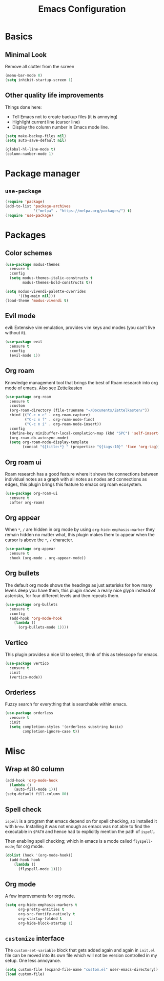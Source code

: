 #+title: Emacs Configuration
#+options: toc:nil num:nil

* Basics
** Minimal Look
   Remove all clutter from the screen

   #+BEGIN_SRC emacs-lisp
     (menu-bar-mode 0)
     (setq inhibit-startup-screen 1)
   #+END_SRC

** Other quality life improvements
   Things done here:
   - Tell Emacs not to create backup files (it is annoying)
   - Highlight current line (cursor line)
   - Display the column number in Emacs mode line.

   #+BEGIN_SRC emacs-lisp
     (setq make-backup-files nil)
     (setq auto-save-default nil)

     (global-hl-line-mode t)
     (column-number-mode 1)
   #+END_SRC

* Package manager
** =use-package=
  #+BEGIN_SRC emacs-lisp
    (require 'package)
    (add-to-list 'package-archives
                 '("melpa" . "https://melpa.org/packages/") t)
    (require 'use-package)
  #+END_SRC

* Packages
** Color schemes
   #+BEGIN_SRC emacs-lisp
     (use-package modus-themes
       :ensure t
       :config
       (setq modus-themes-italic-constructs t
             modus-themes-bold-constructs t))

     (setq modus-vivendi-palette-overrides
           '((bg-main nil)))
     (load-theme 'modus-vivendi t)
   #+END_SRC

** Evil mode
   evil: Extensive vim emulation, provides vim keys and modes (you can't live
   without it).

   #+BEGIN_SRC emacs-lisp
     (use-package evil
       :ensure t
       :config
       (evil-mode 1))
   #+END_SRC

** Org roam
   Knowledge management tool that brings the best of Roam research into org mode
   of emacs. Also see [[https://en.wikipedia.org/wiki/Zettelkasten][Zettelkasten]]

   #+BEGIN_SRC emacs-lisp
     (use-package org-roam
       :ensure t
       :custom
       (org-roam-directory (file-truename "~/Documents/Zettelkasten/"))
       :bind (("C-c n c" . org-roam-capture)
              ("C-c n f" . org-roam-node-find)
              ("C-c n i" . org-roam-node-insert))
       :config
       (define-key minibuffer-local-completion-map (kbd "SPC") 'self-insert-command)
       (org-roam-db-autosync-mode)
       (setq org-roam-node-display-template
             (concat "${title:*} " (propertize "${tags:10}" 'face 'org-tag))))
   #+END_SRC

** Org roam ui
   Roam research has a good feature where it shows the connections between
   individual notes as a graph with all notes as nodes and connections as edges,
   this plugin brings this feature to emacs org roam ecosystem.

   #+BEGIN_SRC emacs-lisp
     (use-package org-roam-ui
       :ensure t
       :after org-roam)
   #+END_SRC

** Org appear
   When =*=, =/= are hidden in org mode by using =org-hide-emphasis-marker= they remain
   hidden no matter what, this plugin makes them to appear when the cursor is
   above the =*=, =/= character.

   #+BEGIN_SRC emacs-lisp
     (use-package org-appear
       :ensure t
       :hook (org-mode . org-appear-mode))
   #+END_SRC

** Org bullets
   The default org mode shows the headings as just asterisks for how many levels
   deep you have them, this plugin shows a really nice glyph instead of
   asterisks, for four different levels and then repeats them.

   #+BEGIN_SRC emacs-lisp
     (use-package org-bullets
       :ensure t
       :config
       (add-hook 'org-mode-hook
         (lambda ()
           (org-bullets-mode 1))))
   #+END_SRC

** Vertico
   This plugin provides a nice UI to select, think of this as telescope for
   emacs.

   #+BEGIN_SRC emacs-lisp
     (use-package vertico
       :ensure t
       :init
       (vertico-mode))
   #+END_SRC

** Orderless
   Fuzzy search for everything that is searchable within emacs.

   #+BEGIN_SRC emacs-lisp
     (use-package orderless
       :ensure t
       :init
       (setq completion-styles '(orderless substring basic)
             completion-ignore-case t))
   #+END_SRC

* Misc
** Wrap at 80 column
   #+BEGIN_SRC emacs-lisp
     (add-hook 'org-mode-hook
       (lambda ()
         (auto-fill-mode 1)))
     (setq-default fill-column 80)
   #+END_SRC

** Spell check
   =ispell= is a program that emacs depend on for spell checking, so installed it
   with =brew=. Installing it was not enough as emacs was not able to find the
   executable in =$PATH= and hence had to explicitly mention the path of =ispell=.

   Then enabling spell checking; which in emacs is a mode called =flyspell-mode=;
   for org mode.

   #+BEGIN_SRC emacs-lisp
     (dolist (hook '(org-mode-hook))
       (add-hook hook
         (lambda ()
           (flyspell-mode 1))))
   #+END_SRC

** Org mode
   A few improvements for org mode.

   #+BEGIN_SRC emacs-lisp
     (setq org-hide-emphasis-markers t
           org-pretty-entities t
           org-src-fontify-natively t
           org-startup-folded t
           org-hide-block-startup 1)
   #+END_SRC

** =customize= interface
   The =custom-set-variable= block that gets added again and again in =init.el=
   file can be moved into its own file which will not be version controlled in
   my setup. One less annoyance.

   #+BEGIN_SRC emacs-lisp
     (setq custom-file (expand-file-name "custom.el" user-emacs-directory))
     (load custom-file)
   #+END_SRC
